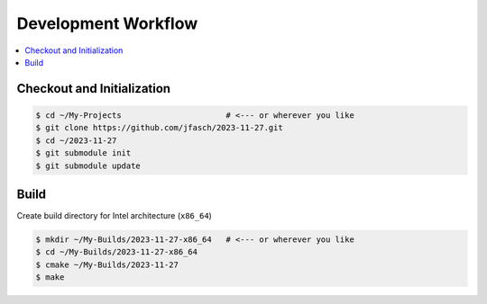Development Workflow
====================

.. contents::
   :local:

Checkout and Initialization
---------------------------

.. code-block:: console

   $ cd ~/My-Projects                      # <--- or wherever you like
   $ git clone https://github.com/jfasch/2023-11-27.git
   $ cd ~/2023-11-27
   $ git submodule init
   $ git submodule update

Build
-----

Create build directory for Intel architecture (``x86_64``)

.. code-block:: console

   $ mkdir ~/My-Builds/2023-11-27-x86_64   # <--- or wherever you like
   $ cd ~/My-Builds/2023-11-27-x86_64
   $ cmake ~/My-Builds/2023-11-27
   $ make
